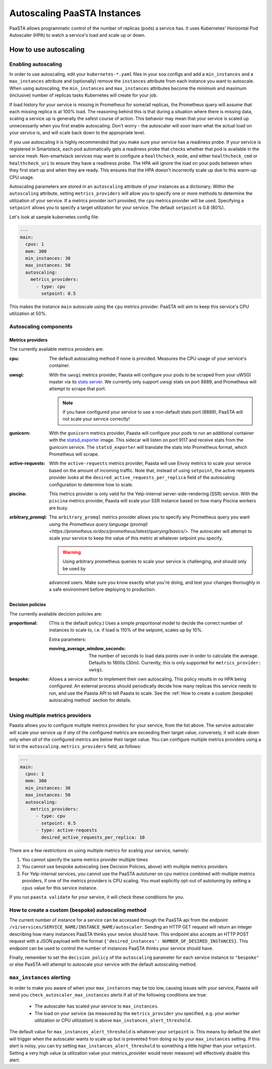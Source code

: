 ====================================
Autoscaling PaaSTA Instances
====================================

PaaSTA allows programmatic control of the number of replicas (pods) a service has.
It uses Kubernetes' Horizontal Pod Autoscaler (HPA) to watch a service's load and scale up or down.

How to use autoscaling
======================

Enabling autoscaling
--------------------

In order to use autoscaling, edit your ``kubernetes-*.yaml`` files in your soa
configs and add a ``min_instances`` and a ``max_instances`` attribute and
(optionally) remove the ``instances`` attribute from each instance you want to autoscale.
When using autoscaling, the ``min_instances`` and ``max_instances`` attributes
become the minimum and maximum (inclusive) number of replicas tasks Kubernetes will
create for your job.

If load history for your service is missing in Prometheus for some/all replicas, the Prometheus query will assume that each missing replica is at 100% load.
The reasoning behind this is that during a situation where there is missing data, scaling a service up is generally the safest course of action.
This behavior may mean that your service is scaled up unnecessarily when you first enable autoscaling.
Don't worry - the autoscaler will soon learn what the actual load on your service is, and will scale back down to the appropriate level.

If you use autoscaling it is highly recommended that you make sure your service has a readiness probe.
If your service is registered in Smartstack, each pod automatically gets a readiness probe that checks whether that pod is available in the service mesh.
Non-smartstack services may want to configure a ``healthcheck_mode``, and either ``healthcheck_cmd`` or  ``healthcheck_uri`` to ensure they have a readiness probe.
The HPA will ignore the load on your pods between when they first start up and when they are ready.
This ensures that the HPA doesn't incorrectly scale up due to this warm-up CPU usage.

Autoscaling parameters are stored in an ``autoscaling`` attribute of your instances as a dictionary.
Within the ``autoscaling`` attribute, setting ``metrics_providers`` will allow you to specify one or more methods to determine the utilization of your service.
If a metrics provider isn't provided, the ``cpu`` metrics provider will be used.
Specifying a ``setpoint`` allows you to specify a target utilization for your service.
The default ``setpoint`` is 0.8 (80%).

Let's look at sample kubernetes config file:

.. sourcecode:: yaml

   ---
   main:
     cpus: 1
     mem: 300
     min_instances: 30
     max_instances: 50
     autoscaling:
       metrics_providers:
         - type: cpu
           setpoint: 0.5

This makes the instance ``main`` autoscale using the ``cpu`` metrics provider.
PaaSTA will aim to keep this service's CPU utilization at 50%.

Autoscaling components
----------------------

Metrics providers
^^^^^^^^^^^^^^^^^

The currently available metrics providers are:

:cpu:
  The default autoscaling method if none is provided.
  Measures the CPU usage of your service's container.

:uwsgi:
  With the ``uwsgi`` metrics provider, Paasta will configure your pods to be scraped from your uWSGI master via its `stats server <http://uwsgi-docs.readthedocs.io/en/latest/StatsServer.html>`_.
  We currently only support uwsgi stats on port 8889, and Prometheus will attempt to scrape that port.

  .. note::

    If you have configured your service to use a non-default stats port (8889), PaaSTA will not scale your service correctly!


:gunicorn:
  With the ``gunicorn`` metrics provider, Paasta will configure your pods to run an additional container with the `statsd_exporter <https://github.com/prometheus/statsd_exporter>`_ image.
  This sidecar will listen on port 9117 and receive stats from the gunicorn service. The ``statsd_exporter`` will translate the stats into Prometheus format, which Prometheus will scrape.

:active-requests:
  With the ``active-requests`` metrics provider, Paasta will use Envoy metrics to scale your service based on the amount
  of incoming traffic.  Note that, instead of using ``setpoint``, the active requests provider looks at the
  ``desired_active_requests_per_replica`` field of the autoscaling configuration to determine how to scale.

:piscina:
  This metrics provider is only valid for the Yelp-internal server-side-rendering (SSR) service. With the ``piscina``
  metrics provider, Paasta will scale your SSR instance based on how many Piscina workers are busy.

:arbitrary_promql:
  The ``arbitrary_promql`` metrics provider allows you to specify any Prometheus query you want using the `Prometheus
  query language (promql) <https://prometheus.io/docs/prometheus/latest/querying/basics/>`.  The autoscaler will attempt
  to scale your service to keep the value of this metric at whatever setpoint you specify.

  .. warning:: Using arbitrary prometheus queries to scale your service is challenging, and should only be used by
  advanced users.  Make sure you know exactly what you're doing, and test your changes thoroughly in a safe environment
  before deploying to production.

Decision policies
^^^^^^^^^^^^^^^^^

The currently available decicion policies are:

:proportional:
  (This is the default policy.)
  Uses a simple proportional model to decide the correct number of instances
  to scale to, i.e. if load is 110% of the setpoint, scales up by 10%.

  Extra parameters:

  :moving_average_window_seconds:
    The number of seconds to load data points over in order to calculate the average.
    Defaults to 1800s (30m).
    Currently, this is only supported for ``metrics_provider: uwsgi``.

:bespoke:
  Allows a service author to implement their own autoscaling.
  This policy results in no HPA being configured.
  An external process should periodically decide how many replicas this service needs to run, and use the Paasta API to tell Paasta to scale.
  See the :ref:`How to create a custom (bespoke) autoscaling method` section for details.

Using multiple metrics providers
--------------------------------

Paasta allows you to configure multiple metrics providers for your service, from the list above.  The service autoscaler
will scale your service up if *any* of the configured metrics are exceeding their target value; conversely, it will
scale down only when *all* of the configured metrics are below their target value.  You can configure multiple metrics
providers using a list in the ``autoscaling.metrics_providers`` field, as follows:

.. sourcecode:: yaml

   ---
   main:
     cpus: 1
     mem: 300
     min_instances: 30
     max_instances: 50
     autoscaling:
       metrics_providers:
         - type: cpu
           setpoint: 0.5
         - type: active-requests
           desired_active_requests_per_replica: 10

There are a few restrictions on using multiple metrics for scaling your service, namely:

1. You cannot specify the same metrics provider multiple times
2. You cannot use bespoke autoscaling (see Decision Policies, above) with multiple metrics providers
3. For Yelp-internal services, you cannot use the PaaSTA autotuner on cpu metrics combined with multiple metrics
   providers, if one of the metrics providers is CPU scaling.  You must explicitly opt-out of autotuning by setting a
   ``cpus`` value for this service instance.

If you run ``paasta validate`` for your service, it will check these conditions for you.


How to create a custom (bespoke) autoscaling method
---------------------------------------------------

The current number of instance for a service can be accessed through the PaaSTA
api from the endpoint ``/v1/services/SERVICE_NAME/INSTANCE_NAME/autoscaler``.
Sending an HTTP GET request will return an integer describing how many
instances PaaSTA thinks your sevice should have. This endpoint also accepts an
HTTP POST request with a JSON payload with the format ``{'desired_instances':
NUMBER_OF_DESIRED_INSTANCES}``. This endpoint can be used to control the number
of instances PaaSTA thinks your service should have.

Finally, remember to set the ``decision_policy`` of the ``autoscaling``
parameter for each service instance to ``"bespoke"`` or else PaaSTA will
attempt to autoscale your service with the default autoscaling method.


``max_instances`` alerting
--------------------------

In order to make you aware of when your ``max_instances`` may be too low, causing issues with your service, Paasta will send you ``check_autoscaler_max_instances`` alerts if all of the following conditions are true:

  * The autoscaler has scaled your service to ``max_instances``.

  * The load on your service (as measured by the ``metrics_provider`` you specified, e.g. your worker utilization or CPU utilization) is above ``max_instances_alert_threshold``.

The default value for ``max_instances_alert_threshold`` is whatever your ``setpoint`` is.
This means by default the alert will trigger when the autoscaler wants to scale up but is prevented from doing so by your ``max_instances`` setting.
If this alert is noisy, you can try setting ``max_instances_alert_threshold`` to something a little higher than your ``setpoint``.
Setting a very high value (a utilization value your metrics_provider would never measure) will effectively disable this alert.
